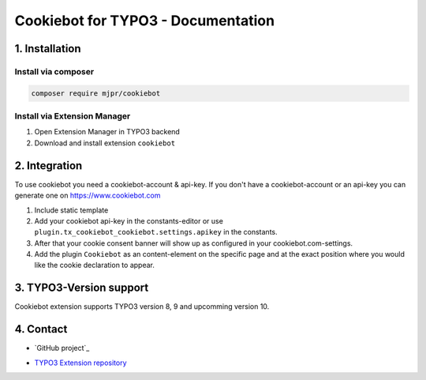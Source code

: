 ===========================================
Cookiebot for TYPO3 - Documentation
===========================================

1. Installation
===============

Install via composer
--------------------

.. code-block:: shell

   composer require mjpr/cookiebot

Install via Extension Manager
-----------------------------

1. Open Extension Manager in TYPO3 backend
2. Download and install extension ``cookiebot``

2. Integration
==============

To use cookiebot you need a cookiebot-account & api-key.
If you don't have a cookiebot-account or an api-key you can generate one on https://www.cookiebot.com

1. Include static template
2. Add your cookiebot api-key in the constants-editor or use ``plugin.tx_cookiebot_cookiebot.settings.apikey`` in the constants.
3. After that your cookie consent banner will show up as configured in your cookiebot.com-settings.
4. Add the plugin ``Cookiebot`` as an content-element on the specific page and at the exact position where you would like the cookie declaration to appear.

3. TYPO3-Version support
========================

Cookiebot extension supports TYPO3 version 8, 9 and upcomming version 10.

4. Contact
==========

* `GitHub project`_
.. _GitLab project: https://github.com/mjpr263/cookiebot/

* `TYPO3 Extension repository`_
.. _TYPO3 Extension repository: https://extensions.typo3.org/extension/cookiebot/
